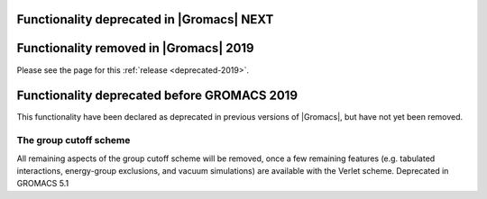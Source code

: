 .. _deprecated-functionality:

Functionality deprecated in |Gromacs| NEXT
^^^^^^^^^^^^^^^^^^^^^^^^^^^^^^^^^^^^^^^^^^

Functionality removed in |Gromacs| 2019
^^^^^^^^^^^^^^^^^^^^^^^^^^^^^^^^^^^^^^^

Please see the page for this :ref:`release <deprecated-2019>`.

Functionality deprecated before GROMACS 2019
^^^^^^^^^^^^^^^^^^^^^^^^^^^^^^^^^^^^^^^^^^^^
This functionality have been declared as deprecated in previous versions
of |Gromacs|, but have not yet been removed.

The group cutoff scheme
""""""""""""""""""""""""""""""""""""""""""""""""""""""""""""""""""""""""""
All remaining aspects of the group cutoff scheme will be removed, once
a few remaining features (e.g. tabulated interactions, energy-group
exclusions, and vacuum simulations) are available with the Verlet
scheme. Deprecated in GROMACS 5.1
